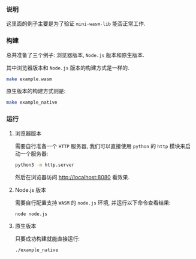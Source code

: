 *** 说明

这里面的例子主要是为了验证 =mini-wasm-lib= 能否正常工作.

*** 构建

总共准备了三个例子: 浏览器版本, =Node.js= 版本和原生版本.

其中浏览器版本和 =Node.js= 版本的构建方式是一样的.

#+begin_src sh
  make example.wasm
#+end_src

原生版本的构建方式则是:

#+begin_src sh
  make example_native
#+end_src

*** 运行

**** 浏览器版本

需要自行准备一个 =HTTP= 服务器, 我们可以直接使用 =python= 的 =http= 模块来启动一个服务器:

#+begin_src sh
  python3 -m http.server
#+end_src

然后在浏览器访问 http://localhost:8080 看效果.

**** Node.js 版本

需要自行配置支持 =WASM= 的 =node.js= 环境, 并运行以下命令查看结果:

#+begin_src sh
  node node.js
#+end_src

**** 原生版本

只要成功构建就能直接运行:

#+begin_src sh
  ./example_native
#+end_src

